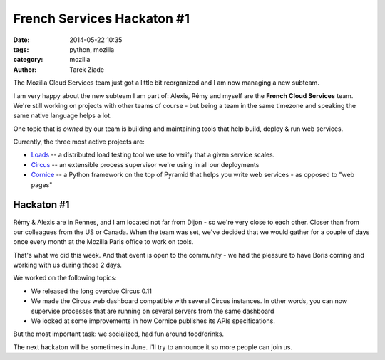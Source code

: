 French Services Hackaton #1
###########################

:date: 2014-05-22 10:35
:tags: python, mozilla
:category: mozilla
:author: Tarek Ziade

The Mozilla Cloud Services team just got a little bit reorganized
and I am now managing a new subteam.

I am very happy about the new subteam I am part of: Alexis, Rémy and myself
are the **French Cloud Services** team. We're still working on projects with
other teams of course - but being a team in the same timezone and speaking
the same native language helps a lot.

One topic that is *owned* by our team is building and maintaining tools
that help build, deploy & run web services.

Currently, the three most active projects are:

- `Loads <https://loads.readthedocs.org>`_ -- a distributed load testing tool we use to verify that a given
  service scales.
- `Circus <https://circus.readthedocs.org>`_ -- an extensible process supervisor we're using in all our deployments
- `Cornice <https://cornice.readthedocs.org>`_ -- a Python framework on the top of Pyramid that helps you write
  web services - as opposed to "web pages"


Hackaton #1
-----------

Rémy & Alexis are in Rennes, and I am located not far from Dijon - so
we're very close to each other. Closer than from our colleagues from the US
or Canada. When the team was set, we've decided that we would gather for
a couple of days once every month at the Mozilla Paris office to work on tools.

That's what we did this week. And that event is open to the community - we had the pleasure to have
Boris coming and working with us during those 2 days.

We worked on the following topics:

- We released the long overdue Circus 0.11
- We made the Circus web dashboard compatible with several Circus instances.
  In other words, you can now supervise processes that are running on several
  servers from the same dashboard
- We looked at some improvements in how Cornice publishes its APIs
  specifications.

But the most important task: we socialized, had fun around food/drinks.

The next hackaton will be sometimes in June. I'll try to announce it
so more people can join us.

